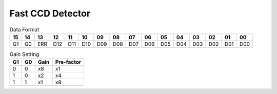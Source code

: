 Fast CCD Detector
=================

.. figure:: fcric.png
   :alt: LBNL FCRIC Circuit

.. table:: Data Format

    === === === === === === === === === === === === === === === === 
    15  14  13  12  11  10  09  08  07  06  05  04  03  02  01  00
    === === === === === === === === === === === === === === === === 
    G1  G0  ERR D12 D11 D10 D09 D08 D07 D06 D05 D04 D03 D02 D01 D00
    === === === === === === === === === === === === === === === === 

.. table:: Gain Setting

    == == ==== ==========
    G1 G0 Gain Pre-factor
    == == ==== ==========
    0  0  x8   x1
    1  0  x2   x4
    1  1  x1   x8
    == == ==== ==========
